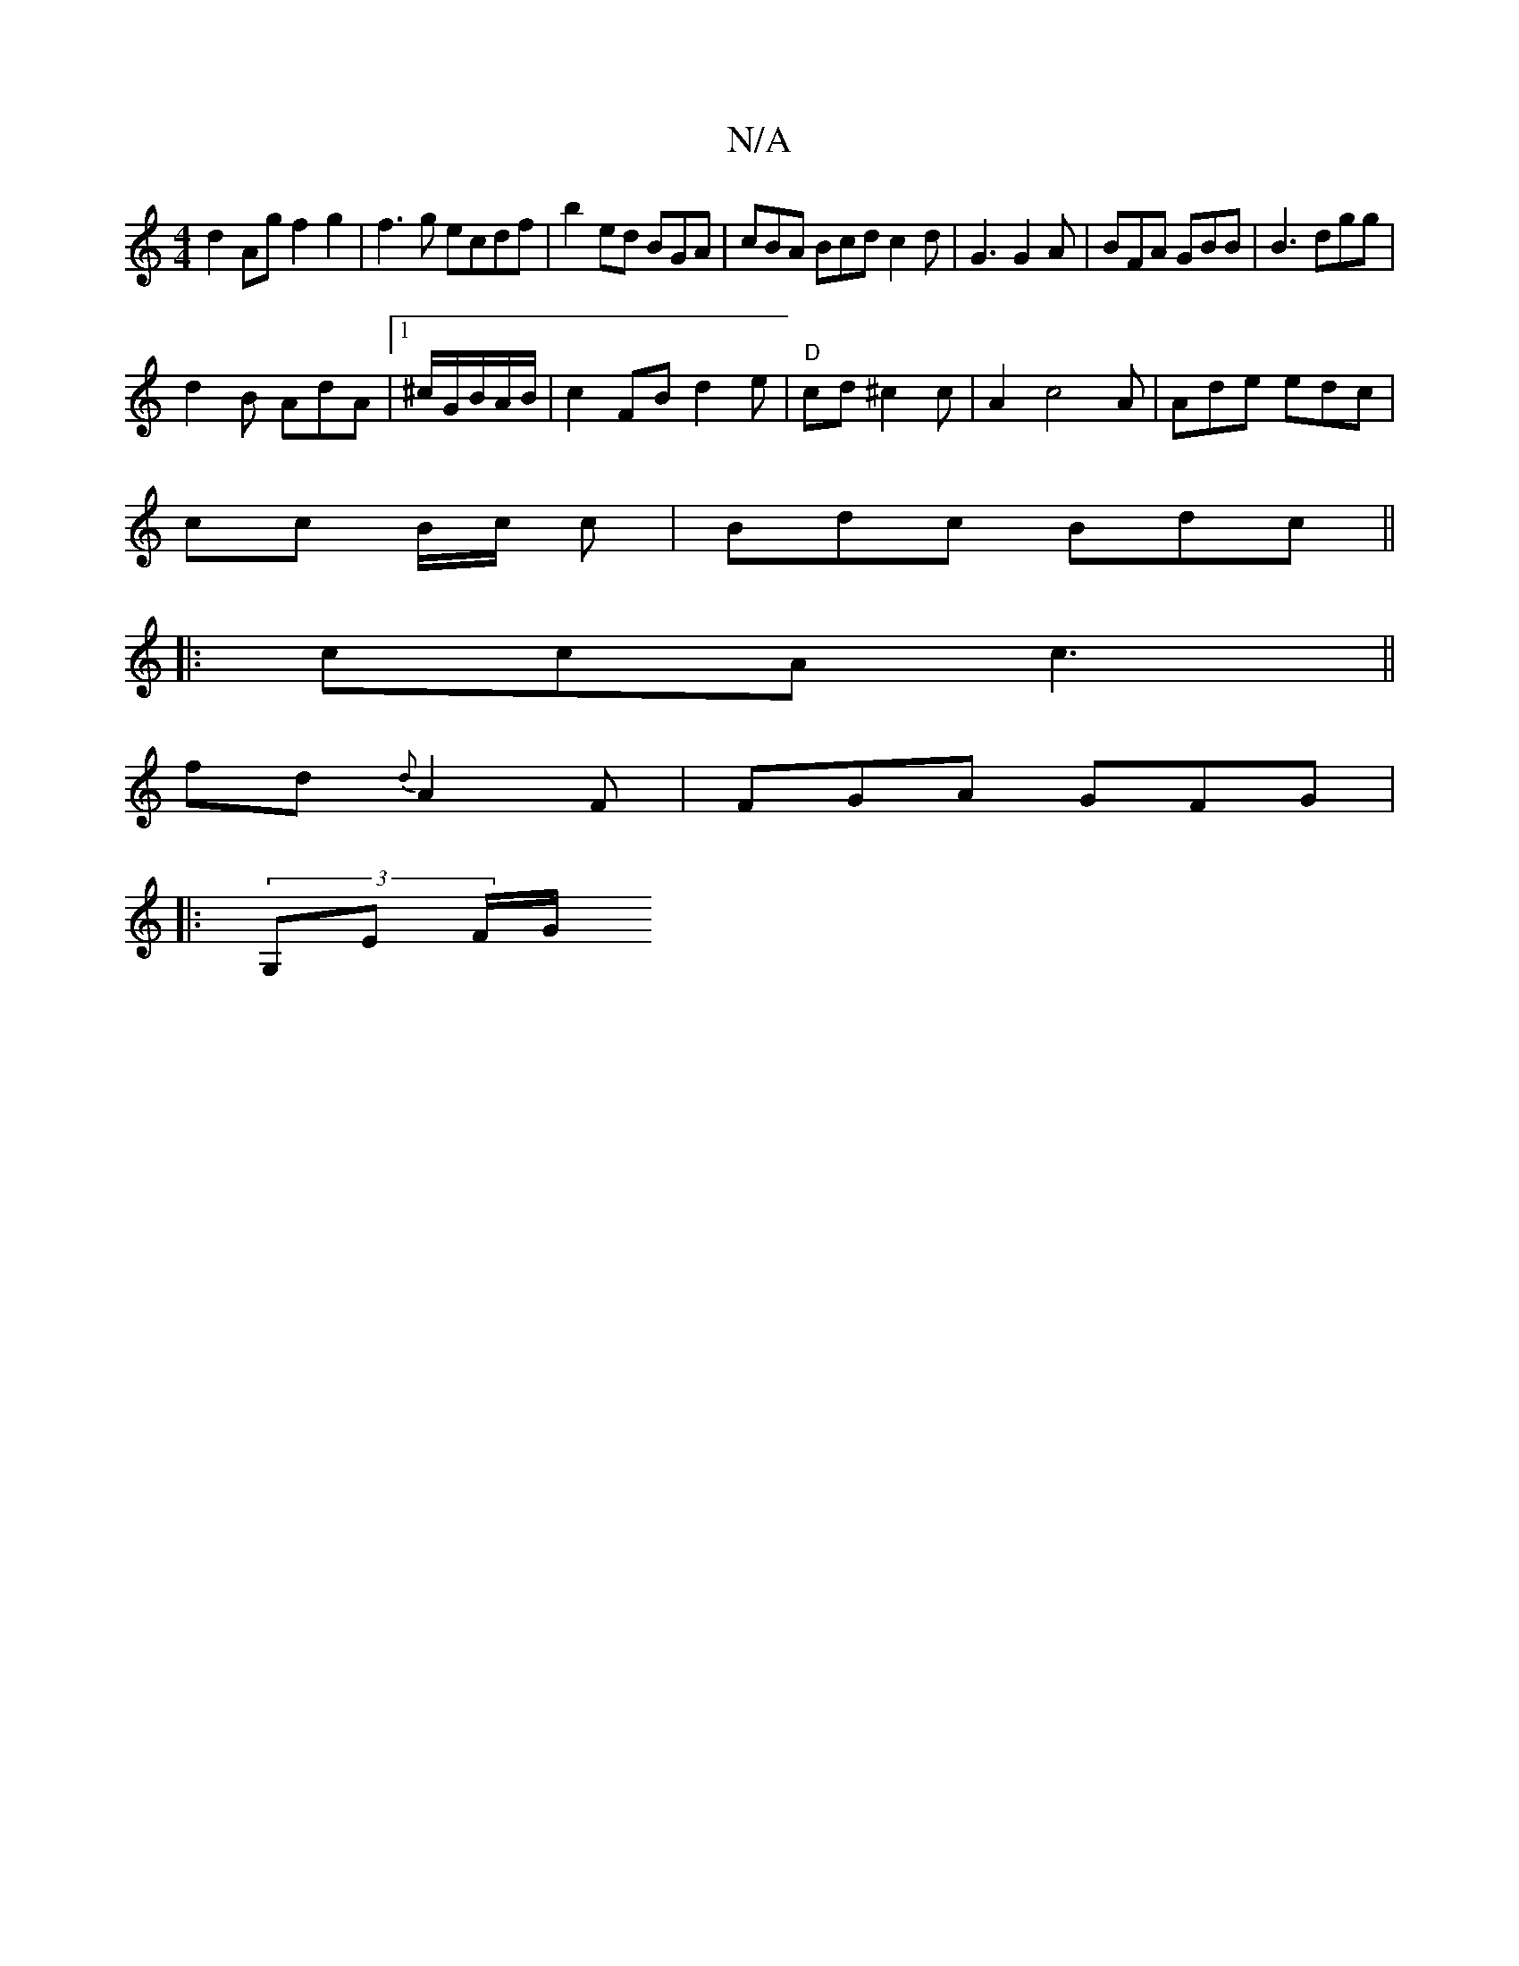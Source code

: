 X:1
T:N/A
M:4/4
R:N/A
K:Cmajor
d2 Ag f2g2|f3g ecdf|b2ed BGA|cBA Bcd c2d | G3 G2A|BFA GBB | B3 dgg|
d2 B AdA |1 ^c/2G/B/A/B/ | c2 FB d2e| "D"cd ^c2c|A2c4A|Ade edc|
cc B/2c/2 c | Bdc Bdc||
|:ccA c3 ||
fd{d} A2 F|FGA GFG|
|:(3G,E F/G/